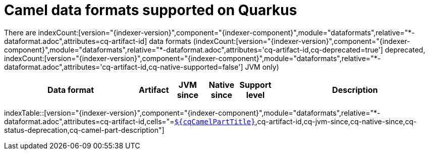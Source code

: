 = Camel data formats supported on Quarkus
:indexer-module: dataformats
:indexer-rel-filter: *-dataformat.adoc
:indexer-human-readable-kind: Data format
:indexer-human-readable-kind-plural: data formats

There are indexCount:[version="{indexer-version}",component="{indexer-component}",module="{indexer-module}",relative="{indexer-rel-filter}",attributes=cq-artifact-id] {indexer-human-readable-kind-plural} (indexCount:[version="{indexer-version}",component="{indexer-component}",module="{indexer-module}",relative="{indexer-rel-filter}",attributes='cq-artifact-id,cq-deprecated=true'] deprecated, indexCount:[version="{indexer-version}",component="{indexer-component}",module="{indexer-module}",relative="{indexer-rel-filter}",attributes='cq-artifact-id,cq-native-supported=false'] JVM only)

[.counted-table,width="100%",cols="4,1,1,1,1,5",options="header"]
|===
| {indexer-human-readable-kind} | Artifact | JVM +
since | Native +
since | Support +
level | Description
|===

indexTable::[version="{indexer-version}",component="{indexer-component}",module="{indexer-module}",relative="{indexer-rel-filter}",attributes=cq-artifact-id,cells="=`xref:reference/extensions/$\{cqArtifactIdBase}.adoc[$\{cqCamelPartTitle}]`,cq-artifact-id,cq-jvm-since,cq-native-since,cq-status-deprecation,cq-camel-part-description"]

